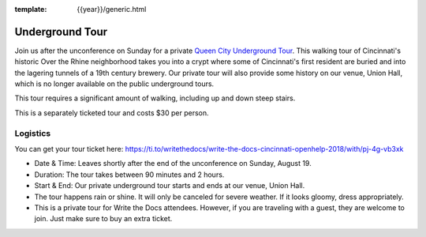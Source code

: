 :template: {{year}}/generic.html

Underground Tour
================

Join us after the unconference on Sunday for a private `Queen City Underground Tour <https://www.americanlegacytours.com/queen-city-underground/>`_.
This walking tour of Cincinnati's historic Over the Rhine neighborhood takes
you into a crypt where some of Cincinnati's first resident are buried
and into the lagering tunnels of a 19th century brewery.
Our private tour will also provide some history on our venue, Union Hall,
which is no longer available on the public underground tours.

This tour requires a significant amount of walking, including up and down steep stairs.

This is a separately ticketed tour and costs $30 per person.

Logistics
---------

You can get your tour ticket here: https://ti.to/writethedocs/write-the-docs-cincinnati-openhelp-2018/with/pj-4g-vb3xk

- Date & Time: Leaves shortly after the end of the unconference on Sunday, August 19.
- Duration: The tour takes between 90 minutes and 2 hours.
- Start & End: Our private underground tour starts and ends at our venue, Union Hall.
- The tour happens rain or shine. It will only be canceled for severe weather. If it looks gloomy, dress appropriately.
- This is a private tour for Write the Docs attendees. However, if you are traveling with a guest, they are welcome to join. Just make sure to buy an extra ticket.

